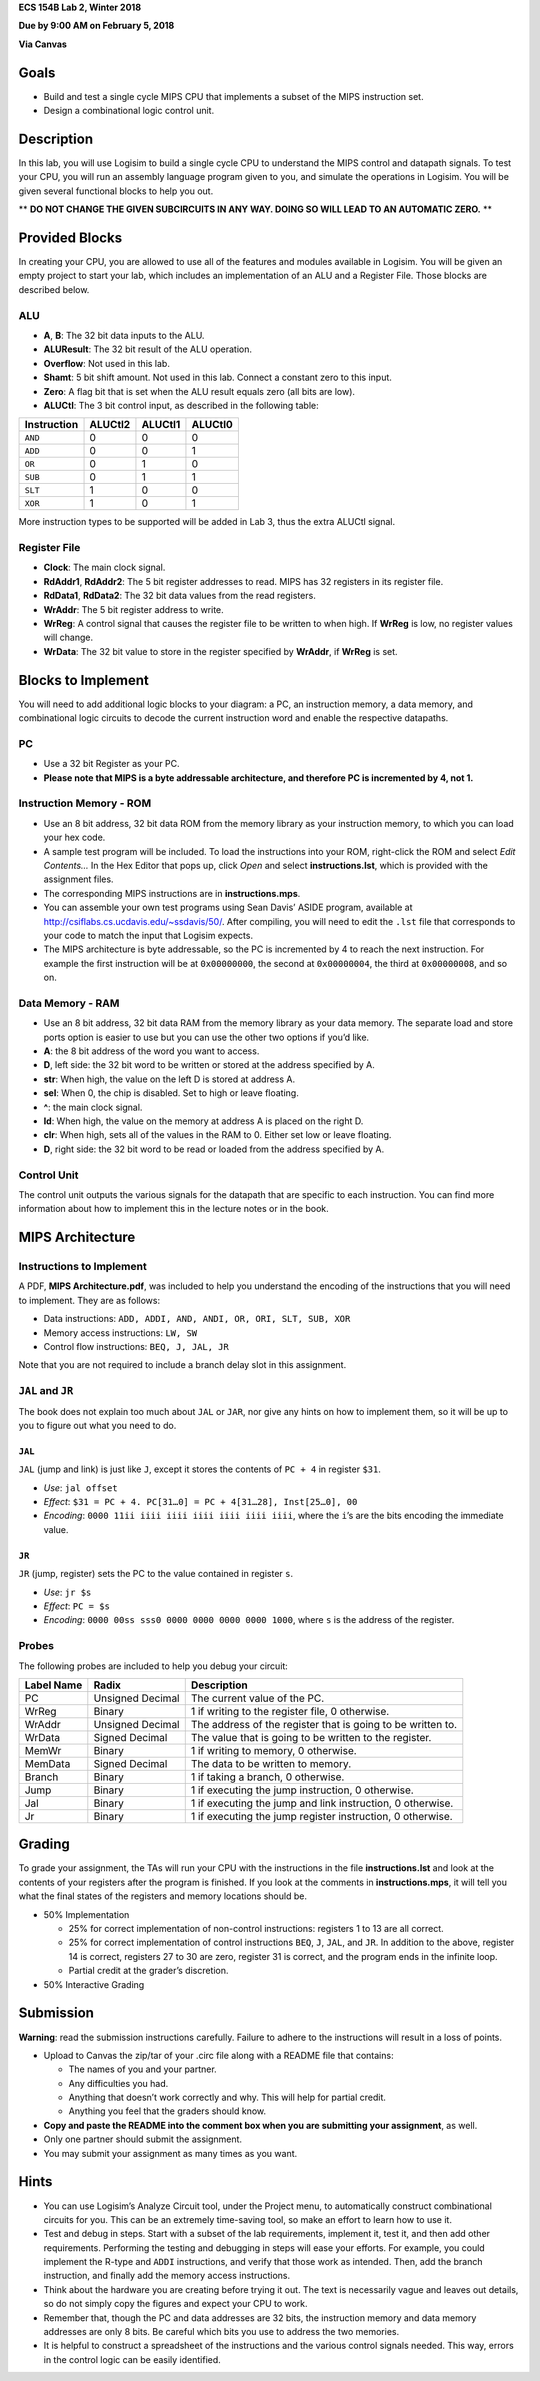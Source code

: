 **ECS 154B Lab 2, Winter 2018**

**Due by 9:00 AM on February 5, 2018**

**Via Canvas**

Goals
=====

-  Build and test a single cycle MIPS CPU that implements a subset of
   the MIPS instruction set.

-  Design a combinational logic control unit.

Description
===========

In this lab, you will use Logisim to build a single cycle CPU to
understand the MIPS control and datapath signals. To test your CPU, you
will run an assembly language program given to you, and simulate the
operations in Logisim. You will be given several functional blocks to
help you out.

** **DO NOT CHANGE THE GIVEN SUBCIRCUITS IN ANY WAY. DOING SO WILL LEAD TO AN
AUTOMATIC ZERO.** **

Provided Blocks
===============

In creating your CPU, you are allowed to use all of the features and
modules available in Logisim. You will be given an empty project to
start your lab, which includes an implementation of an ALU and a
Register File. Those blocks are described below.

ALU
---

-  **A**, **B**: The 32 bit data inputs to the ALU.

-  **ALUResult**: The 32 bit result of the ALU operation.

-  **Overflow**: Not used in this lab.

-  **Shamt**: 5 bit shift amount. Not used in this lab. Connect a
   constant zero to this input.

-  **Zero**: A flag bit that is set when the ALU result equals zero (all
   bits are low).

-  **ALUCtl**: The 3 bit control input, as described in the following
   table:

+-------------+---------+---------+---------+
| Instruction | ALUCtl2 | ALUCtl1 | ALUCtl0 |
+=============+=========+=========+=========+
| ``AND``     | 0       | 0       | 0       |
+-------------+---------+---------+---------+
| ``ADD``     | 0       | 0       | 1       |
+-------------+---------+---------+---------+
| ``OR``      | 0       | 1       | 0       |
+-------------+---------+---------+---------+
| ``SUB``     | 0       | 1       | 1       |
+-------------+---------+---------+---------+
| ``SLT``     | 1       | 0       | 0       |
+-------------+---------+---------+---------+
| ``XOR``     | 1       | 0       | 1       |
+-------------+---------+---------+---------+

More instruction types to be supported will be added in Lab 3, thus the
extra ALUCtl signal.

Register File
-------------

-  **Clock**: The main clock signal.

-  **RdAddr1**, **RdAddr2**: The 5 bit register addresses to read. MIPS
   has 32 registers in its register file.

-  **RdData1**, **RdData2**: The 32 bit data values from the read
   registers.

-  **WrAddr**: The 5 bit register address to write.

-  **WrReg**: A control signal that causes the register file to be
   written to when high. If **WrReg** is low, no register values will
   change.

-  **WrData**: The 32 bit value to store in the register specified by
   **WrAddr**, if **WrReg** is set.

Blocks to Implement
===================

You will need to add additional logic blocks to your diagram: a PC, an
instruction memory, a data memory, and combinational logic circuits to
decode the current instruction word and enable the respective datapaths.

PC
--

-  Use a 32 bit Register as your PC.

-  **Please note that MIPS is a byte addressable architecture, and
   therefore PC is incremented by 4, not 1.**

Instruction Memory - ROM
------------------------

-  Use an 8 bit address, 32 bit data ROM from the memory library as your
   instruction memory, to which you can load your hex code.

-  A sample test program will be included. To load the instructions into
   your ROM, right-click the ROM and select *Edit Contents...* In the
   Hex Editor that pops up, click *Open* and select
   **instructions.lst**, which is provided with the assignment files.

-  The corresponding MIPS instructions are in **instructions.mps**.

-  You can assemble your own test programs using Sean Davis’ ASIDE
   program, available at http://csiflabs.cs.ucdavis.edu/~ssdavis/50/.
   After compiling, you will need to edit the ``.lst`` file that
   corresponds to your code to match the input that Logisim expects.

-  The MIPS architecture is byte addressable, so the PC is incremented
   by 4 to reach the next instruction. For example the first instruction
   will be at ``0x00000000``, the second at ``0x00000004``, the third at
   ``0x00000008``, and so on.

Data Memory - RAM
-----------------

-  Use an 8 bit address, 32 bit data RAM from the memory library as your
   data memory. The separate load and store ports option is easier to
   use but you can use the other two options if you’d like.

-  **A**: the 8 bit address of the word you want to access.

-  **D**, left side: the 32 bit word to be written or stored at the
   address specified by A.

-  **str**: When high, the value on the left D is stored at address A.

-  **sel**: When 0, the chip is disabled. Set to high or leave floating.

-  **^**: the main clock signal.

-  **ld**: When high, the value on the memory at address A is placed on
   the right D.

-  **clr**: When high, sets all of the values in the RAM to 0. Either
   set low or leave floating.

-  **D**, right side: the 32 bit word to be read or loaded from the
   address specified by A.

Control Unit
------------

The control unit outputs the various signals for the datapath that are
specific to each instruction. You can find more information about how to
implement this in the lecture notes or in the book.

MIPS Architecture
=================

Instructions to Implement
-------------------------

A PDF, **MIPS Architecture.pdf**, was included to help you understand the
encoding of the instructions that you will need to implement. They are as
follows:

-  Data instructions:
   ``ADD, ADDI, AND, ANDI, OR, ORI, SLT, SUB, XOR``

-  Memory access instructions: ``LW, SW``

-  Control flow instructions: ``BEQ, J, JAL, JR``


Note that you are not required to include a branch delay slot in this
assignment.

``JAL`` and ``JR``
------------------

The book does not explain too much about ``JAL`` or ``JAR``, nor give
any hints on how to implement them, so it will be up to you to figure
out what you need to do.

``JAL``
~~~~~~~

``JAL`` (jump and link) is just like ``J``, except it stores the
contents of ``PC + 4`` in register ``$31``.

-  *Use*: ``jal offset``

-  *Effect*: ``$31 = PC + 4. PC[31…0] = PC + 4[31…28], Inst[25…0], 00``

-  *Encoding*: ``0000 11ii iiii iiii iiii iiii iiii iiii``, where the
   ``i``\ ’s are the bits encoding the immediate value.

``JR``
~~~~~~

``JR`` (jump, register) sets the PC to the value contained in register
``s``.

-  *Use*: ``jr $s``

-  *Effect*: ``PC = $s``

-  *Encoding*: ``0000 00ss sss0 0000 0000 0000 0000 1000``, where ``s``
   is the address of the register.

Probes
------

The following probes are included to help you debug your circuit:

+-----------------------+-----------------------+-----------------------+
| **Label Name**        | **Radix**             | **Description**       |
+=======================+=======================+=======================+
| PC                    | Unsigned Decimal      | The current value of  |
|                       |                       | the PC.               |
+-----------------------+-----------------------+-----------------------+
| WrReg                 | Binary                | 1 if writing to the   |
|                       |                       | register file, 0      |
|                       |                       | otherwise.            |
+-----------------------+-----------------------+-----------------------+
| WrAddr                | Unsigned Decimal      | The address of the    |
|                       |                       | register that is      |
|                       |                       | going to be written   |
|                       |                       | to.                   |
+-----------------------+-----------------------+-----------------------+
| WrData                | Signed Decimal        | The value that is     |
|                       |                       | going to be written   |
|                       |                       | to the register.      |
+-----------------------+-----------------------+-----------------------+
| MemWr                 | Binary                | 1 if writing to       |
|                       |                       | memory, 0 otherwise.  |
+-----------------------+-----------------------+-----------------------+
| MemData               | Signed Decimal        | The data to be        |
|                       |                       | written to memory.    |
+-----------------------+-----------------------+-----------------------+
| Branch                | Binary                | 1 if taking a branch, |
|                       |                       | 0 otherwise.          |
+-----------------------+-----------------------+-----------------------+
| Jump                  | Binary                | 1 if executing the    |
|                       |                       | jump instruction, 0   |
|                       |                       | otherwise.            |
+-----------------------+-----------------------+-----------------------+
| Jal                   | Binary                | 1 if executing the    |
|                       |                       | jump and link         |
|                       |                       | instruction, 0        |
|                       |                       | otherwise.            |
+-----------------------+-----------------------+-----------------------+
| Jr                    | Binary                | 1 if executing the    |
|                       |                       | jump register         |
|                       |                       | instruction, 0        |
|                       |                       | otherwise.            |
+-----------------------+-----------------------+-----------------------+

Grading
=======

To grade your assignment, the TAs will run your CPU with the
instructions in the file **instructions.lst** and look at the contents
of your registers after the program is finished. If you look at the
comments in **instructions.mps**, it will tell you what the final states
of the registers and memory locations should be.

-  50% Implementation

   -  25% for correct implementation of non-control instructions:
      registers 1 to 13 are all correct.

   -  25% for correct implementation of control instructions ``BEQ``,
      ``J``, ``JAL``, and ``JR``. In addition to the above, register 14
      is correct, registers 27 to 30 are zero, register 31 is correct,
      and the program ends in the infinite loop.

   -  Partial credit at the grader’s discretion.

-  50% Interactive Grading

Submission
==========

**Warning**: read the submission instructions carefully. Failure to
adhere to the instructions will result in a loss of points.

-  Upload to Canvas the zip/tar of your .circ file along with a README
   file that contains:

   -  The names of you and your partner.

   -  Any difficulties you had.

   -  Anything that doesn’t work correctly and why. This will help for partial
      credit.

   -  Anything you feel that the graders should know.

-  **Copy and paste the README into the comment box when you are
   submitting your assignment**, as well.

-  Only one partner should submit the assignment.

-  You may submit your assignment as many times as you want.


Hints
=====

-  You can use Logisim’s Analyze Circuit tool, under the Project menu,
   to automatically construct combinational circuits for you. This can
   be an extremely time-saving tool, so make an effort to learn how to
   use it.

-  Test and debug in steps. Start with a subset of the lab requirements,
   implement it, test it, and then add other requirements. Performing
   the testing and debugging in steps will ease your efforts. For
   example, you could implement the R-type and ``ADDI`` instructions,
   and verify that those work as intended. Then, add the branch
   instruction, and finally add the memory access instructions.

-  Think about the hardware you are creating before trying it out. The
   text is necessarily vague and leaves out details, so do not simply
   copy the figures and expect your CPU to work.

-  Remember that, though the PC and data addresses are 32 bits, the
   instruction memory and data memory addresses are only 8 bits. Be
   careful which bits you use to address the two memories.

-  It is helpful to construct a spreadsheet of the instructions and the various
   control signals needed. This way, errors in the control logic can be easily
   identified.

